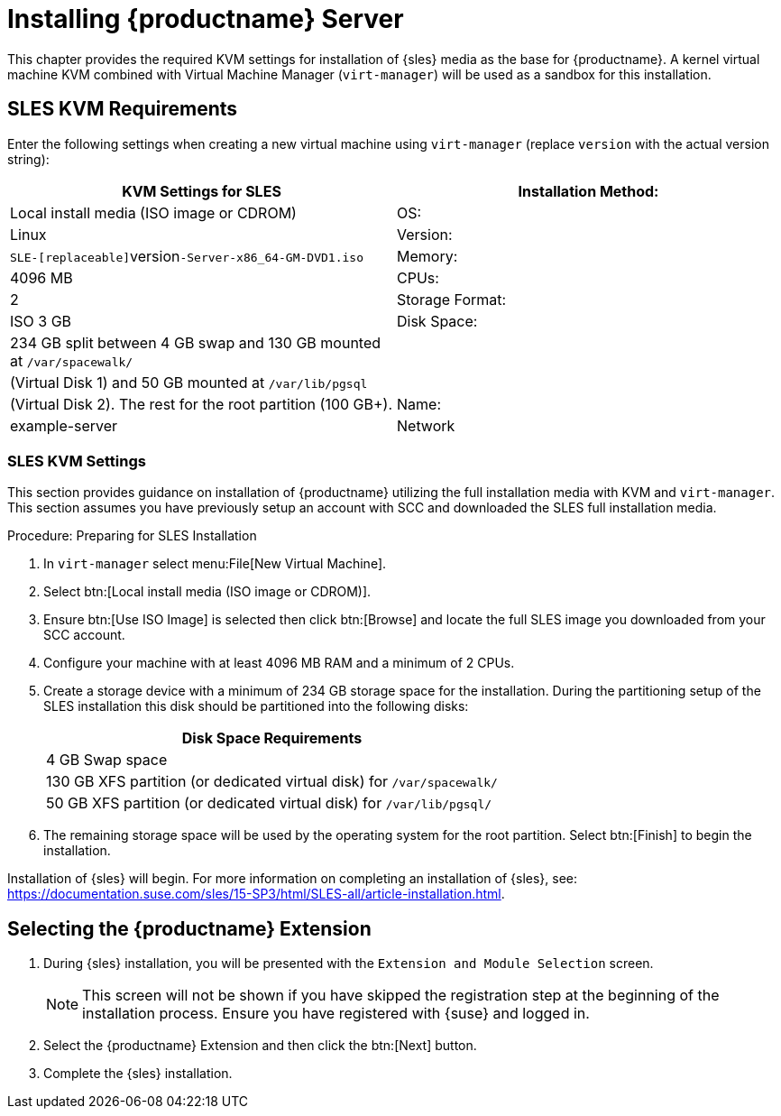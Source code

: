 [[install-server]]
= Installing {productname} Server

// better disabling for now; needs a complete overhaul
// 2019-06-04, ke

This chapter provides the required KVM settings for installation of {sles} media as the base for {productname}.
A kernel virtual machine KVM combined with Virtual Machine Manager ([command]``virt-manager``) will be used as a sandbox for this installation.

== SLES KVM Requirements


Enter the following settings when creating a new virtual machine using [command]``virt-manager`` (replace [replaceable]``version`` with the actual version string):

[cols="1,1", options="header"]
|===
| KVM Settings for SLES
| Installation Method: | Local install media (ISO image or CDROM)
| OS:                  | Linux
| Version:             |``SLE-[replaceable]``version``-Server-x86_64-GM-DVD1.iso``
| Memory:              | 4096{nbsp}MB
| CPUs:                | 2
| Storage Format:      | ISO 3{nbsp}GB
| Disk Space:          | 234{nbsp}GB split between 4{nbsp}GB swap and 130{nbsp}GB mounted at [path]``/var/spacewalk/``
|                      | (Virtual Disk 1) and 50{nbsp}GB mounted at [path]``/var/lib/pgsql``
|                      | (Virtual Disk 2). The rest for the root partition (100{nbsp}GB+).
| Name:                | example-server
| Network              | Bridge br0
|===

[[sles.installation.within.kvm.media]]
=== SLES KVM Settings


This section provides guidance on installation of {productname}
utilizing the full installation media with KVM and [command]``virt-manager``.
This section assumes you have previously setup an account with SCC and downloaded the SLES full installation media.

.Procedure: Preparing for SLES Installation
. In [command]``virt-manager`` select menu:File[New Virtual Machine].

. Select btn:[Local install media (ISO image or CDROM)].

. Ensure btn:[Use ISO Image] is selected then click btn:[Browse] and locate the full SLES image you downloaded from your SCC account.

. Configure your machine with at least 4096 MB RAM and a minimum of 2 CPUs.

. Create a storage device with a minimum of 234 GB storage space for the installation.
    During the partitioning setup of the SLES installation this disk should be partitioned into the following disks:
+

[cols="1", options="header"]
|===
| Disk Space Requirements
|4{nbsp}GB Swap space
|130{nbsp}GB XFS partition (or dedicated virtual disk) for [path]``/var/spacewalk/``
|50{nbsp}GB XFS partition (or dedicated virtual disk) for [path]``/var/lib/pgsql/``
|===

. The remaining storage space will be used by the operating system for the root partition.
    Select btn:[Finish] to begin the installation.


Installation of {sles} will begin.
For more information on completing an installation of {sles}, see: https://documentation.suse.com/sles/15-SP3/html/SLES-all/article-installation.html.

[[quickstart3.sec.suma.installation.sles.sumaext]]
== Selecting the {productname} Extension

. During {sles} installation, you will be presented with the [systemitem]``Extension and Module Selection`` screen.
+
[NOTE]
====
This screen will not be shown if you have skipped the registration step at the beginning of the installation process.
Ensure you have registered with {suse} and logged in.
====
+
. Select the {productname} Extension and then click the btn:[Next] button.

. Complete the {sles} installation.
//TODO Update image its outdated!

// image::manager-extension.png[scaledwidth=80%]
